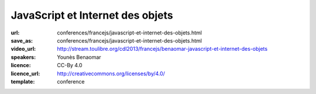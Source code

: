 =================================
JavaScript et Internet des objets
=================================

:url: conferences/francejs/javascript-et-internet-des-objets.html
:save_as: conferences/francejs/javascript-et-internet-des-objets.html
:video_url: http://stream.toulibre.org/cdl2013/francejs/benaomar-javascript-et-internet-des-objets
:speakers: Younès Benaomar
:licence: CC-By 4.0
:licence_url: http://creativecommons.org/licenses/by/4.0/
:template: conference

.. html::

 <p>Présentation d&#39;un exemple pratique d&#39;utilisation de JavaScript (NodeJS) sur RasberryPi pour contrôler des données en temps réel d&#39;une voiture télécommandée.</p>


